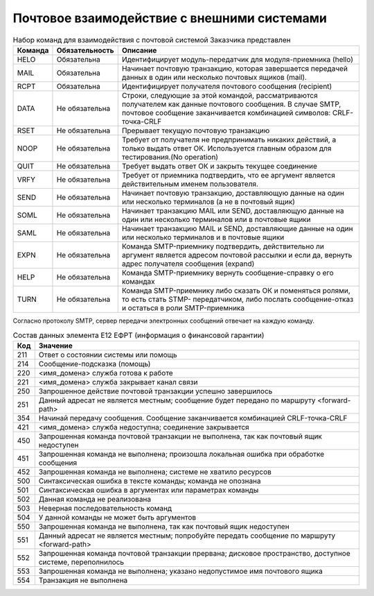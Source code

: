 


Почтовое взаимодействие с внешними системами  
=======================================================


.. table:: Набор команд для взаимодействия с почтовой системой Заказчика представлен

    +-----------------+-----------------+-------------------------------------------+
    |     Команда     |  Обязательность |                 Описание                  |
    +=================+=================+===========================================+
    |       HELO      |   Обязательна   | Идентифицирует модуль-передатчик для      | 
    |                 |                 | модуля-приемника (hello)                  |
    +-----------------+-----------------+-------------------------------------------+
    |       MAIL      |   Обязательна   | Начинает почтовую транзакцию, которая     |
    |                 |                 | завершается передачей данных в один или   |
    |                 |                 | несколько почтовых ящиков (mail).         |
    +-----------------+-----------------+-------------------------------------------+
    |       RCPT      |   Обязательна   | Идентифицирует получателя почтового       |
    |                 |                 | сообщения (recipient)                     |
    +-----------------+-----------------+-------------------------------------------+
    |       DATA      |  Не обязательна | Строки, следующие за этой командой,       |
    |                 |                 | рассматриваются получателем как данные    |
    |                 |                 | почтового сообщения. В случае SMTP,       |
    |                 |                 | почтовое сообщение заканчивается          |
    |                 |                 | комбинацией символов: CRLF-точка-CRLF     |
    +-----------------+-----------------+-------------------------------------------+
    |       RSET      |  Не обязательна | Прерывает текущую почтовую транзакцию     |
    +-----------------+-----------------+-------------------------------------------+
    |       NOOP      |  Не обязательна | Требует от получателя не предпринимать    |
    |                 |                 | никаких действий, а только выдать         |
    |                 |                 | ответ ОК. Используется главным образом для|
    |                 |                 | тестирования.(No operation)               |
    +-----------------+-----------------+-------------------------------------------+
    |       QUIT      |  Не обязательна | Требует выдать ответ ОК и закрыть текущее |
    |                 |                 | соединение                                |
    +-----------------+-----------------+-------------------------------------------+
    |       VRFY      |  Не обязательна | Требует от приемника подтвердить, что ее  |
    |                 |                 | аргумент является действительным именем   |
    |                 |                 | пользователя.                             |
    +-----------------+-----------------+-------------------------------------------+
    |       SEND      |  Не обязательна | Начинает почтовую транзакцию, доставляющую|
    |                 |                 | данные на один или несколько терминалов   |
    |                 |                 | (а не в почтовый ящик)                    | 
    +-----------------+-----------------+-------------------------------------------+
    |       SOML      |  Не обязательна | Начинает транзакцию MAIL или SEND,        |
    |                 |                 | доставляющую данные на один или несколько |
    |                 |                 | терминалов или в почтовые ящики           |
    +-----------------+-----------------+-------------------------------------------+
    |       SAML      |  Не обязательна | Начинает транзакцию MAIL и SEND,          |
    |                 |                 | доставляющие данные на один или несколько | 
    |                 |                 | терминалов и в почтовые ящики             |
    +-----------------+-----------------+-------------------------------------------+
    |       EXPN      |  Не обязательна | Команда SMTP-приемнику подтвердить,       |
    |                 |                 | действительно ли аргумент является адресом| 
    |                 |                 | почтовой рассылки и если да, вернуть адрес| 
    |                 |                 | получателя сообщения (expand)             |
    +-----------------+-----------------+-------------------------------------------+
    |       HELP      |  Не обязательна | Команда SMTP-приемнику вернуть            |
    |                 |                 | сообщение-справку о его командах          |
    +-----------------+-----------------+-------------------------------------------+
    |       TURN      |  Не обязательна | Команда SMTP-приемнику либо сказать ОК и  |
    |                 |                 | поменяться ролями, то есть стать STMP-    |
    |                 |                 | передатчиком, либо послать сообщение-отказ| 
    |                 |                 | и остаться в роли SMTP-приемника          |
    +-----------------+-----------------+-------------------------------------------+    


Согласно протоколу SMTP, сервер передачи электронных сообщений отвечает на каждую команду. 

.. table:: Состав данных элемента Е12 ЕФРТ (информация о финансовой гарантии)

    +-----------------+-------------------------------------------+
    |       Код       |                 Значение                  |
    +=================+===========================================+
    |       211       |   Ответ о состоянии системы или помощь    |
    +-----------------+-------------------------------------------+
    |       214       |       Сообщение-подсказка (помощь)        |
    +-----------------+-------------------------------------------+
    |       220       |    <имя_домена> служба готова к работе    |
    +-----------------+-------------------------------------------+
    |       221       | <имя_домена> служба закрывает канал связи |
    +-----------------+-------------------------------------------+
    |       250       | Запрошенное действие почтовой             |
    |                 | транзакции успешно завершилось            |
    +-----------------+-------------------------------------------+
    |       251       | Данный адресат не является местным;       |
    |                 | сообщение будет передано по маршруту      |
    |                 | <forward-path>                            |
    +-----------------+-------------------------------------------+
    |       354       | Начинай передачу сообщения. Сообщение     |
    |                 | заканчивается комбинацией CRLF-точка-CRLF |
    +-----------------+-------------------------------------------+
    |       421       | <имя_домена> служба недоступна;           |
    |                 | соединение закрывается                    |
    +-----------------+-------------------------------------------+
    |       450       | Запрошенная команда почтовой транзакции   |
    |                 | не выполнена, так как почтовый            |
    |                 | ящик недоступен                           |
    +-----------------+-------------------------------------------+
    |       451       | Запрошенная команда не выполнена;         |
    |                 | произошла локальная ошибка при            |
    |                 | обработке сообщения                       |
    +-----------------+-------------------------------------------+
    |       452       | Запрошенная команда не выполнена;         |
    |                 | системе не хватило ресурсов               |
    +-----------------+-------------------------------------------+
    |       500       | Синтаксическая ошибка в тексте команды;   |
    |                 | команда не опознана                       |
    +-----------------+-------------------------------------------+
    |       501       | Синтаксическая ошибка в аргументах        |
    |                 | или параметрах команды                    |
    +-----------------+-------------------------------------------+
    |       502       | Данная команда не реализована             |
    +-----------------+-------------------------------------------+
    |       503       | Неверная последовательность команд        |
    +-----------------+-------------------------------------------+
    |       504       | У данной команды не может быть аргументов |
    +-----------------+-------------------------------------------+
    |       550       | Запрошенная команда не выполнена,         |
    |                 | так как почтовый ящик недоступен          |
    +-----------------+-------------------------------------------+
    |       551       | Данный адресат не является местным;       |
    |                 | попробуйте передать сообщение по маршруту | 
    |                 | <forward-path>                            |
    +-----------------+-------------------------------------------+
    |       552       | Запрошенная команда почтовой транзакции   |
    |                 | прервана; дисковое пространство,          |
    |                 | доступное системе, переполнилось          |
    +-----------------+-------------------------------------------+
    |       553       | Запрошенная команда не выполнена;         |
    |                 | указано недопустимое имя почтового ящика  |
    +-----------------+-------------------------------------------+
    |       554       | Транзакция не выполнена                   |
    +-----------------+-------------------------------------------+


